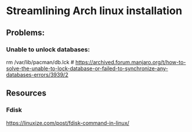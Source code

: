 * Streamlining Arch linux installation


** Problems:
*** Unable to unlock databases:
  rm /var/lib/pacman/db.lck # https://archived.forum.manjaro.org/t/how-to-solve-the-unable-to-lock-database-or-failed-to-synchronize-any-databases-errors/3939/2


** Resources
*** Fdisk
https://linuxize.com/post/fdisk-command-in-linux/
